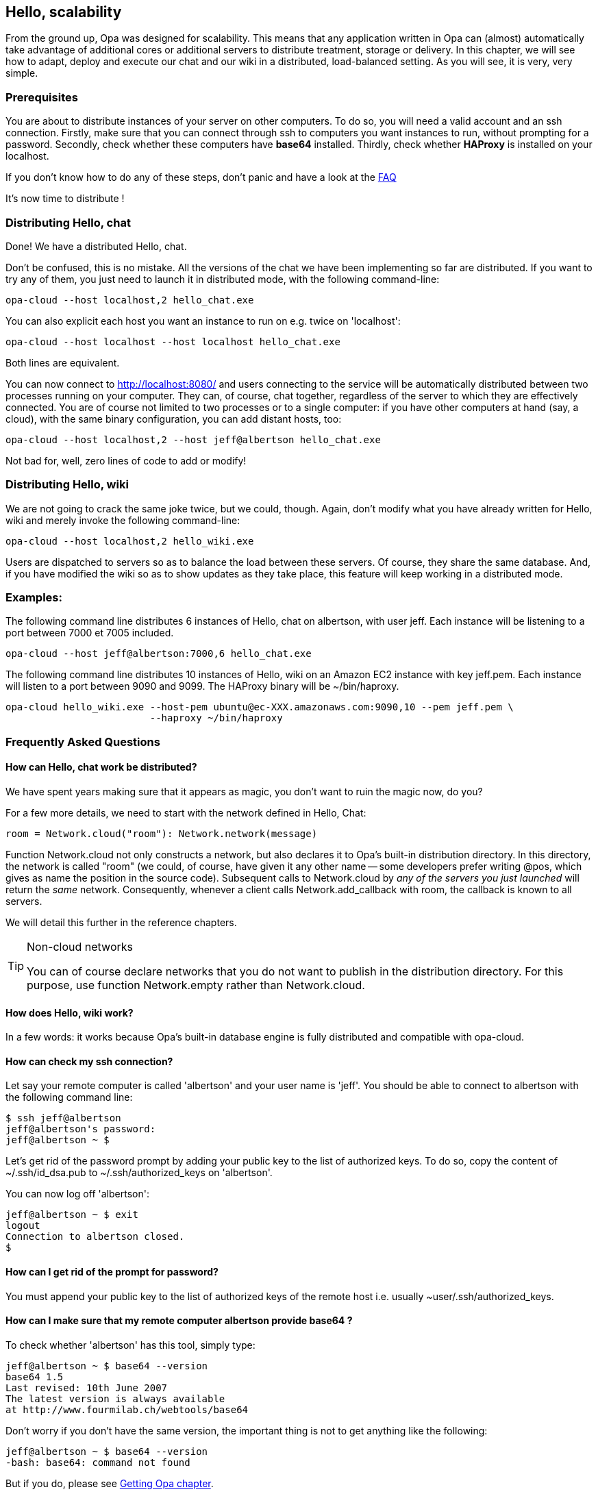 Hello, scalability
------------------

// [WARNING]
// .You may need to upgrade Opa
// =============
// Examples in this chapter require a version of Opa dated from May the 25th, 2011, or later
// i.e. build 28532 or greater.
// =============

//
// About this chapter:
//   Main author:  ?
//   Paired author:?
//
//   Topics:
//     - shared networks, shared sessions
//     - executing with distributed sessions
//     - distributed database
//     - executed with distributed database
//     - deploying a load-balancer
//     - creating a web service
//     - accessing a web service
//     - deploying on EC2
//

From the ground up, Opa was designed for scalability. This means that any
application written in Opa can (almost) automatically take advantage of
additional cores or additional servers to distribute treatment, storage
or delivery. In this chapter, we will see how to adapt, deploy and
execute our chat and our wiki in a distributed, load-balanced setting.
As you will see, it is very, very simple.

Prerequisites
~~~~~~~~~~~~~

You are about to distribute instances of your server on other computers.
To do so, you will need a valid account and an ssh connection.
Firstly, make sure that you can connect through ssh to computers you want instances to run, without prompting for a password.
Secondly, check whether these computers have *base64* installed.
Thirdly, check whether *HAProxy* is installed on your localhost.

If you don't know how to do any of these steps, don't panic and have a look at the <<hello_distribution_faq, FAQ>>

It's now time to distribute !

Distributing Hello, chat
~~~~~~~~~~~~~~~~~~~~~~~~

Done! We have a distributed Hello, chat.

Don't be confused, this is no mistake. All the versions of the chat we have been implementing
so far are distributed.  If you want to try any of them, you just need to launch
it in distributed mode, with the following command-line:

---------
opa-cloud --host localhost,2 hello_chat.exe
---------

You can also explicit each host you want an instance to run on e.g. twice on 'localhost':

---------
opa-cloud --host localhost --host localhost hello_chat.exe
---------

Both lines are equivalent.

You can now connect to http://localhost:8080/ and  users connecting to the service will be automatically distributed between
two processes running on your computer. They can, of course, chat together,
regardless of the server to which they are effectively connected. You are of
course not limited to two processes or to a single computer: if you have other
computers at hand (say, a cloud), with the same binary configuration, you can
add distant hosts, too:

---------
opa-cloud --host localhost,2 --host jeff@albertson hello_chat.exe
---------

Not bad for, well, zero lines of code to add or modify!

Distributing Hello, wiki
~~~~~~~~~~~~~~~~~~~~~~~~

We are not going to crack the same joke twice, but we could, though.
Again, don't modify what you have already written for Hello, wiki and merely invoke the following command-line:

---------
opa-cloud --host localhost,2 hello_wiki.exe
---------

Users are dispatched to servers so as to balance the load between these
servers. Of course, they share the same database. And, if you have modified the
wiki so as to show updates as they take place, this feature will keep working
in a distributed mode.

Examples:
~~~~~~~~~

The following command line distributes 6 instances of Hello, chat on +albertson+, with user +jeff+. Each instance will be listening to a port between 7000 et 7005 included.
------
opa-cloud --host jeff@albertson:7000,6 hello_chat.exe
------

The following command line distributes 10 instances of Hello, wiki on an Amazon EC2 instance with key +jeff.pem+. Each instance will listen to a port between 9090 and 9099. The HAProxy binary will be +~/bin/haproxy+.
------
opa-cloud hello_wiki.exe --host-pem ubuntu@ec-XXX.amazonaws.com:9090,10 --pem jeff.pem \
                         --haproxy ~/bin/haproxy
------


[[hello_distribution_faq]]
Frequently Asked Questions
~~~~~~~~~~~~~~~~~~~~~~~~~~

How can Hello, chat work be distributed?
^^^^^^^^^^^^^^^^^^^^^^^^^^^^^^^^^^^^^^^^
We have spent years making sure that it appears as magic, you don't want to ruin the magic now, do you?

For a few more details, we need to start with the network defined in Hello, Chat:
[source,opa]
------------------------
room = Network.cloud("room"): Network.network(message)
------------------------

Function +Network.cloud+ not only constructs a network, but also declares it to
Opa's built-in distribution directory. In this directory, the network is called
+"room"+ (we could, of course, have given it any other name -- some developers
prefer writing +@pos+, which gives as name the position in the source
code). Subsequent calls to +Network.cloud+ by _any of the servers you just
launched_ will return the _same_ network. Consequently, whenever a client calls
+Network.add_callback+ with +room+, the callback is known to all servers.

We will detail this further in the reference chapters.

[TIP]
.Non-cloud networks
====================

You can of course declare networks that you do not want to publish in the
distribution directory. For this purpose, use function +Network.empty+
rather than +Network.cloud+.

====================

How does Hello, wiki work?
^^^^^^^^^^^^^^^^^^^^^^^^^^
In a few words: it works because Opa's built-in database engine is fully distributed and compatible with +opa-cloud+.

How can check my ssh connection?
^^^^^^^^^^^^^^^^^^^^^^^^^^^^^^^^

Let say your remote computer is called 'albertson' and your user name is 'jeff'.
You should be able to connect to albertson with the following command line:

------
$ ssh jeff@albertson
jeff@albertson's password:
jeff@albertson ~ $
------

Let's get rid of the password prompt by adding your public key to the list of authorized keys. To do so, copy the content of ~/.ssh/id_dsa.pub to ~/.ssh/authorized_keys on 'albertson'.

You can now log off 'albertson':

------
jeff@albertson ~ $ exit
logout
Connection to albertson closed.
$
------

How can I get rid of the prompt for password?
^^^^^^^^^^^^^^^^^^^^^^^^^^^^^^^^^^^^^^^^^^^^^

You must append your public key to the list of authorized keys of the remote host i.e. usually +~user/.ssh/authorized_keys+.

How can I make sure that my remote computer *albertson* provide *base64* ?
^^^^^^^^^^^^^^^^^^^^^^^^^^^^^^^^^^^^^^^^^^^^^^^^^^^^^^^^^^^^^^^^^^^^^^^^^^
To check whether 'albertson' has this tool, simply type:

------
jeff@albertson ~ $ base64 --version
base64 1.5
Last revised: 10th June 2007
The latest version is always available
at http://www.fourmilab.ch/webtools/base64
------

Don't worry if you don't have the same version, the important thing is not to get anything like the following:

------
jeff@albertson ~ $ base64 --version
-bash: base64: command not found
------

But if you do, please see <<Getting_Opa, Getting Opa chapter>>.


How can I use this on a machine with a specific public-key?
^^^^^^^^^^^^^^^^^^^^^^^^^^^^^^^^^^^^^^^^^^^^^^^^^^^^^^^^^^^

You can ask +opa-cloud+ to connect to servers with a specific public key with options '--pem' and '--host-pem'. The former specifies the key and the latter specifies a host which needs this key. Although you can define only one key, you can specify several hosts:

-------
opa-cloud --pem ~/.ssh/mykey.pem --host localhost --host-pem user@sver hello_chat.exe
-------

This command line will start two instances of hello_chat.exe, one on your localhost, and one on +sver+ connecting to it with +mykey.pem+.

How can I use this with Amazon Web Services?
^^^^^^^^^^^^^^^^^^^^^^^^^^^^^^^^^^^^^^^^^^^^
Opa's built-in distribution works very nicely with Amazon EC2 -- and just as well with other public or private clouds.
Amazon allows you to create a pair of key. You will use the public key to connect to your EC2 instance.

* start an instance and make sure to open ports 22, 8081 and 1086 (see the group security option in your AWS Management console)
* retrieve the url which should look like: ec2-XXX.amazonaws.com
* use +opa-cloud+ to distribute your service on this instance:

------
opa-cloud --pem mykey.pem --host-pem ubuntu@ec2-XXX.amazonaws.com hello_chat.exe
------

You can of course distribute your service on more then one instance, and not only AmazonEC2. The following command line distributes between an instance on your localhost, two instances on server sv1 and 2 on an AmazonEC2 instance with key mykey.pem.

------
opa-cloud hello_chat.exe --host-pem ubuntu@ec2-XXX.amazonaws.com,2 --pem mykey.pem --host localhost --host sv1,2
------

You can, of course, use Amazon's load-balancer instead of Opa's load balancer.

.WARNING
Check that each instance can reach every other one e.g. launching EC2 instances from a computer in a local network may raise issues because the EC2 instances won't be able to reach hosts in the sub-network.

My application does not use any database, do I have to get it started anyway?
^^^^^^^^^^^^^^^^^^^^^^^^^^^^^^^^^^^^^^^^^^^^^^^^^^^^^^^^^^^^^^^^^^^^^^^^^^^^^
For some reason, you may not want to start the Opa database server e.g. your service may not need one. You can specify it in the command line with the '--no-db' option:
------
opa-cloud --host localhost,3 myapp.exe --nodb
------

Can I specify different public keys for different hosts?
^^^^^^^^^^^^^^^^^^^^^^^^^^^^^^^^^^^^^^^^^^^^^^^^^^^^^^^^
No. At the time, +opa-cloud+ does not offer this flexibility. Although we are working to implement it because we believe it would be a great feature.


Port 8080 (default port) is not available, how can I change it?
^^^^^^^^^^^^^^^^^^^^^^^^^^^^^^^^^^^^^^^^^^^^^^^^^^^^^^^^^^^^^^^
The load-balancer is set to listen on port 8080, by default. You can change that with option '--port':
------
opa-cloud --host localhost,3 myapp.exe --port 2501
------

How can I check whether I have HAProxy installed or not?
^^^^^^^^^^^^^^^^^^^^^^^^^^^^^^^^^^^^^^^^^^^^^^^^^^^^^^^^

Try the following command:

------
$ haproxy -v
HA-Proxy version 1.3.20 2009/08/09
Copyright 2000-2009 Willy Tarreau <w@1wt.eu>

$
------

Once again, don't worry about the version number. Although, the latest the better, you will be able to load-balance with older versions.


I want to use my own version of HAProxy, can I specify it to +opa-cloud+?
^^^^^^^^^^^^^^^^^^^^^^^^^^^^^^^^^^^^^^^^^^^^^^^^^^^^^^^^^^^^^^^^^^^^^^^^^
Yes. +opa-cloud+ offers an option to do that:
------
opa-cloud --host localhost,4 myapp.exe --haproxy /path/to/hapoxy
------

What else ?
^^^^^^^^^^^
+opa-cloud+ can do a bit more then what you've seen so far. It offers several command-line option for a better control of your distribution:
-------
opa-cloud --help
-------
